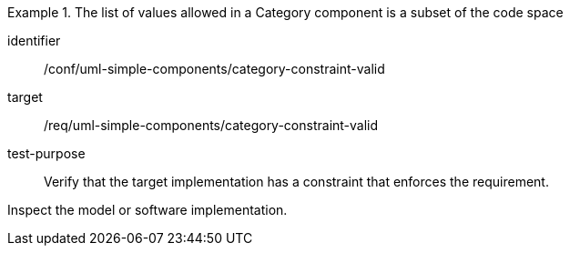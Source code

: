 [abstract_test]
.The list of values allowed in a Category component is a subset of the code space
====
[%metadata]
identifier:: /conf/uml-simple-components/category-constraint-valid

target:: /req/uml-simple-components/category-constraint-valid

test-purpose:: Verify that the target implementation has a constraint that enforces the requirement.

[.component,class=test method]
=====
Inspect the model or software implementation.
=====
====
